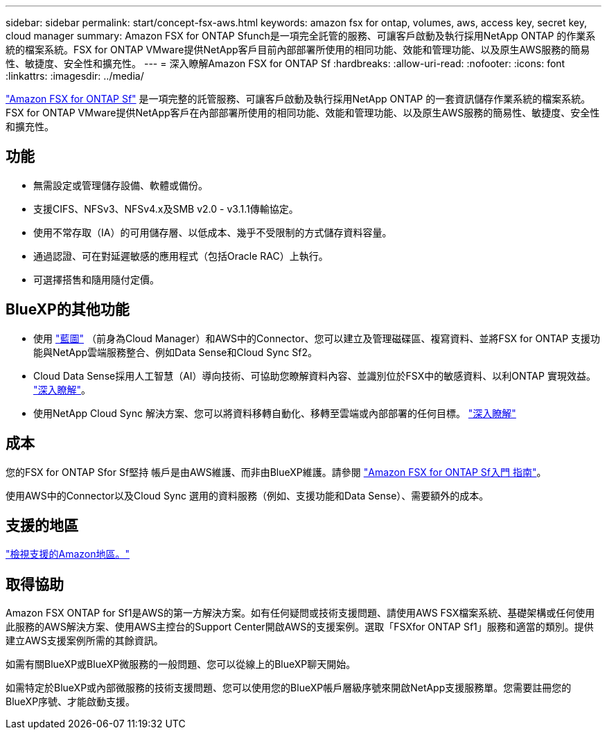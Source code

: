 ---
sidebar: sidebar 
permalink: start/concept-fsx-aws.html 
keywords: amazon fsx for ontap, volumes, aws, access key, secret key, cloud manager 
summary: Amazon FSX for ONTAP Sfunch是一項完全託管的服務、可讓客戶啟動及執行採用NetApp ONTAP 的作業系統的檔案系統。FSX for ONTAP VMware提供NetApp客戶目前內部部署所使用的相同功能、效能和管理功能、以及原生AWS服務的簡易性、敏捷度、安全性和擴充性。 
---
= 深入瞭解Amazon FSX for ONTAP Sf
:hardbreaks:
:allow-uri-read: 
:nofooter: 
:icons: font
:linkattrs: 
:imagesdir: ../media/


[role="lead"]
link:https://docs.aws.amazon.com/fsx/latest/ONTAPGuide/what-is-fsx-ontap.html["Amazon FSX for ONTAP Sf"^] 是一項完整的託管服務、可讓客戶啟動及執行採用NetApp ONTAP 的一套資訊儲存作業系統的檔案系統。FSX for ONTAP VMware提供NetApp客戶在內部部署所使用的相同功能、效能和管理功能、以及原生AWS服務的簡易性、敏捷度、安全性和擴充性。



== 功能

* 無需設定或管理儲存設備、軟體或備份。
* 支援CIFS、NFSv3、NFSv4.x及SMB v2.0 - v3.1.1傳輸協定。
* 使用不常存取（IA）的可用儲存層、以低成本、幾乎不受限制的方式儲存資料容量。
* 通過認證、可在對延遲敏感的應用程式（包括Oracle RAC）上執行。
* 可選擇搭售和隨用隨付定價。




== BlueXP的其他功能

* 使用 link:https://docs.netapp.com/us-en/cloud-manager-family/["藍圖"^] （前身為Cloud Manager）和AWS中的Connector、您可以建立及管理磁碟區、複寫資料、並將FSX for ONTAP 支援功能與NetApp雲端服務整合、例如Data Sense和Cloud Sync Sf2。
* Cloud Data Sense採用人工智慧（AI）導向技術、可協助您瞭解資料內容、並識別位於FSX中的敏感資料、以利ONTAP 實現效益。 https://docs.netapp.com/us-en/cloud-manager-data-sense/concept-cloud-compliance.html["深入瞭解"^]。
* 使用NetApp Cloud Sync 解決方案、您可以將資料移轉自動化、移轉至雲端或內部部署的任何目標。 https://docs.netapp.com/us-en/cloud-manager-sync/concept-cloud-sync.html["深入瞭解"^]




== 成本

您的FSX for ONTAP Sfor Sf堅持 帳戶是由AWS維護、而非由BlueXP維護。請參閱 https://docs.aws.amazon.com/fsx/latest/ONTAPGuide/what-is-fsx-ontap.html["Amazon FSX for ONTAP Sf入門 指南"^]。

使用AWS中的Connector以及Cloud Sync 選用的資料服務（例如、支援功能和Data Sense）、需要額外的成本。



== 支援的地區

https://aws.amazon.com/about-aws/global-infrastructure/regional-product-services/["檢視支援的Amazon地區。"^]



== 取得協助

Amazon FSX ONTAP for Sf1是AWS的第一方解決方案。如有任何疑問或技術支援問題、請使用AWS FSX檔案系統、基礎架構或任何使用此服務的AWS解決方案、使用AWS主控台的Support Center開啟AWS的支援案例。選取「FSXfor ONTAP Sf1」服務和適當的類別。提供建立AWS支援案例所需的其餘資訊。

如需有關BlueXP或BlueXP微服務的一般問題、您可以從線上的BlueXP聊天開始。

如需特定於BlueXP或內部微服務的技術支援問題、您可以使用您的BlueXP帳戶層級序號來開啟NetApp支援服務單。您需要註冊您的BlueXP序號、才能啟動支援。
